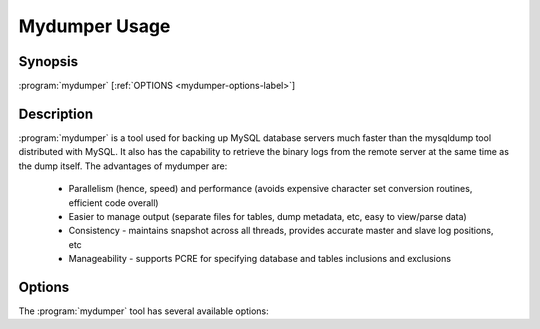 Mydumper Usage
==============

Synopsis
--------

:program:`mydumper` [:ref:`OPTIONS <mydumper-options-label>`]

Description
-----------

:program:`mydumper` is a tool used for backing up MySQL database servers much
faster than the mysqldump tool distributed with MySQL.  It also has the
capability to retrieve the binary logs from the remote server at the same time
as the dump itself.  The advantages of mydumper are:

  * Parallelism (hence, speed) and performance (avoids expensive character set conversion routines, efficient code overall)
  * Easier to manage output (separate files for tables, dump metadata, etc, easy to view/parse data)
  * Consistency - maintains snapshot across all threads, provides accurate master and slave log positions, etc
  * Manageability - supports PCRE for specifying database and tables inclusions and exclusions

.. _mydumper-options-label:

Options
-------

The :program:`mydumper` tool has several available options:

.. program:: mydumper

.. option:: --help, -?

   Show help text

.. option:: --defaults-file
   
   Use the given option file. If the file does not exist or is otherwise inaccessible, no failure occurs

.. option:: --host, -h

   Hostname of MySQL server to connect to (default localhost)

.. option:: --user, -u

   MySQL username with the correct privileges to execute the dump

.. option:: --password, -p

   The corresponding password for the MySQL user

.. option:: --port, -P

   The port for the MySQL connection.

   .. note::

      For localhost TCP connections use 127.0.0.1 for :option:`--host`.

.. option:: --socket, -S

   The UNIX domain socket file to use for the connection

.. option:: --database, -B

   Database to dump

.. option:: --tables-list, -T

   A comma separated list of tables to dump

.. option:: --threads, -t

   The number of threads to use for dumping data, default is 4

   .. note::

      Other threads are used in mydumper, this option does not control these

.. option:: --outputdir, -o

   Output directory name, default is export-YYYYMMDD-HHMMSS

.. option:: --statement-size, -s

   The maximum size for an insert statement before breaking into a new
   statement, default 1,000,000 bytes

.. option:: --rows, -r

   Split table into chunks of this many rows, default unlimited

.. option:: --compress, -c

   Compress the output files

.. option:: --compress-input, -C

   Use client protocol compression for connections to the MySQL server

.. option:: --build-empty-files, -e

   Create empty dump files if there is no data to dump

.. option:: --regex, -x

   A regular expression to match against database and table

.. option:: --omit-from-file, -O

   File containing a list of database.table entries to skip, one per line; the
   skipped entries have precedence over patterns specified by the regex option

.. option:: --ignore-engines, -i

   Comma separated list of storage engines to ignore

.. option:: --no-schemas, -m

   Do not dump schemas with the data
   
.. option:: --no-data, -d

   Do not dump table data
   
.. option:: --triggers, -G

   Dump triggers

.. option:: --events, -E

   Dump events

.. option:: --routines, -R

   Dump stored procedures and functions

.. option:: --no-views, -W

   Do not dump views

.. option:: --long-query-guard, -l

   Timeout for long query execution in seconds, default 60

.. option:: --kill-long-queries, -K

   Kill long running queries instead of aborting the dump

.. option:: --version, -V

   Show the program version and exit

.. option:: --verbose, -v

   The verbosity of messages.  0 = silent, 1 = errors, 2 = warnings, 3 = info.
   Default is 2.

.. option:: --binlogs, -b

   Get the binlogs from the server as well as the dump files (You need to compile with -DWITH_BINLOG=ON)

.. option::  --daemon, -D

   Enable daemon mode

.. option:: --snapshot-interval, -I

   Interval between each dump snapshot (in minutes), requires
   :option:`--daemon`, default 60 (minutes)

.. option:: --logfile, -L

   A file to log mydumper output to instead of console output.  Useful for
   daemon mode.

.. option:: --no-locks, -k

   Do not execute the temporary shared read lock.

   .. warning::
      
      This will cause inconsistent backups.

.. option:: --no-backup-locks

	Do not use Percona Backup Locks

.. option:: --[skip-]tz-utc

   SET TIME_ZONE='+00:00' at top of dump to allow dumping of TIMESTAMP data 
   when a server has data in different time zones or data is being moved 
   between servers with different time zones, defaults to on use --skip-tz-utc 
   to disable.

.. option:: --less-locking

   Minimize locking time on InnoDB tables grabbing a LOCK TABLE ... READ 
   on all non-innodb tables.

.. option:: --chunk-filesize -F

   Split tables into chunks of this output file size. This value is in MB

.. option:: --success-on-1146

   Not increment error count and Warning instead of Critical in case of table doesn't exist

.. option:: --use-savepoints

   Use savepoints to reduce metadata locking issues, needs SUPER privilege
   
.. option:: --complete-insert

   Use complete INSERT statements that include column names.
